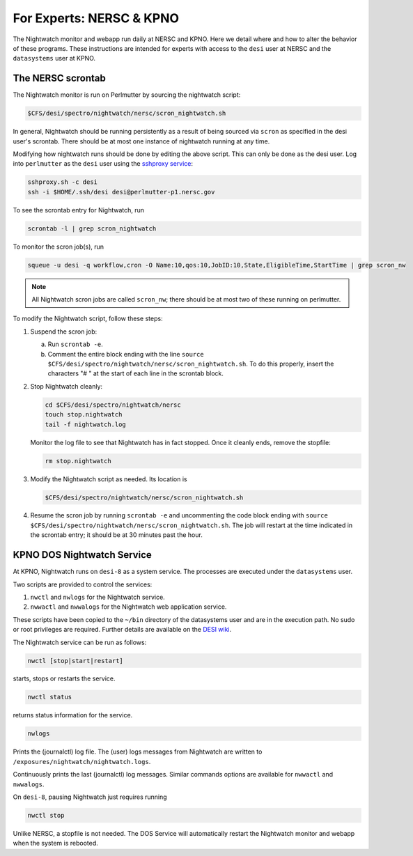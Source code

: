 .. _experts:

For Experts: NERSC & KPNO
=========================

The Nightwatch monitor and webapp run daily at NERSC and KPNO. Here we detail
where and how to alter the behavior of these programs. These instructions are
intended for experts with access to the ``desi`` user at NERSC and the
``datasystems`` user at KPNO.

The NERSC scrontab
------------------

The Nightwatch monitor is run on Perlmutter by sourcing the nightwatch script:

.. code-block:: bash

  $CFS/desi/spectro/nightwatch/nersc/scron_nightwatch.sh

In general, Nightwatch should be running persistently as a result of being
sourced via ``scron`` as specified in the desi user's scrontab. There should be
at most one instance of nightwatch running at any time.

Modifying how nightwatch runs should be done by editing the above script. This
can only be done as the desi user. Log into ``perlmutter`` as the ``desi`` user using the `sshproxy service <https://docs.nersc.gov/connect/mfa/#sshproxy>`_:

.. code-block:: bash

  sshproxy.sh -c desi
  ssh -i $HOME/.ssh/desi desi@perlmutter-p1.nersc.gov

To see the scrontab entry for Nightwatch, run

.. code-block:: bash

  scrontab -l | grep scron_nightwatch

To monitor the scron job(s), run

.. code-block:: bash

  squeue -u desi -q workflow,cron -O Name:10,qos:10,JobID:10,State,EligibleTime,StartTime | grep scron_nw

.. note::

  All Nightwatch scron jobs are called ``scron_nw``; there should be at most
  two of these running on perlmutter.

To modify the Nightwatch script, follow these steps:

#. Suspend the scron job:

   a. Run ``scrontab -e``.

   b. Comment the entire block ending with the line ``source $CFS/desi/spectro/nightwatch/nersc/scron_nightwatch.sh``. To do this properly, insert the characters "# " at the start of each line in the scrontab block.

#. Stop Nightwatch cleanly:

   .. code-block:: bash

      cd $CFS/desi/spectro/nightwatch/nersc
      touch stop.nightwatch
      tail -f nightwatch.log

   Monitor the log file to see that Nightwatch has in fact stopped. Once it
   cleanly ends, remove the stopfile:

   .. code-block:: bash

      rm stop.nightwatch

#. Modify the Nightwatch script as needed. Its location is

   .. code-block::

      $CFS/desi/spectro/nightwatch/nersc/scron_nightwatch.sh

#. Resume the scron job by running ``scrontab -e`` and uncommenting the code block ending with ``source $CFS/desi/spectro/nightwatch/nersc/scron_nightwatch.sh``. The job will restart at the time indicated in the scrontab entry; it should be at 30 minutes past the hour.

KPNO DOS Nightwatch Service
---------------------------

At KPNO, Nightwatch runs on ``desi-8`` as a system service. The processes are
executed under the ``datasystems`` user.

Two scripts are provided to control the services:

#. ``nwctl`` and ``nwlogs`` for the Nightwatch service.
#. ``nwwactl`` and ``nwwalogs`` for the Nightwatch web application service.

These scripts have been copied to the ``~/bin`` directory of the datasystems
user and are in the execution path. No sudo or root privileges are required.
Further details are available on the `DESI wiki
<https://desi.lbl.gov/trac/wiki/DOS/NightWatchService>`_.

The Nightwatch service can be run as follows:

.. code-block:: bash

  nwctl [stop|start|restart]

starts, stops or restarts the service.

.. code-block:: bash

  nwctl status

returns status information for the service.

.. code-block:: bash

  nwlogs

Prints the (journalctl) log file. The (user) logs messages from Nightwatch are
written to ``/exposures/nightwatch/nightwatch.logs``.

.. code-block::bash

  nwlogs -f

Continuously prints the last (journalctl) log messages. Similar commands
options are available for ``nwwactl`` and ``nwwalogs``.

On ``desi-8``, pausing Nightwatch just requires running

.. code-block:: bash

  nwctl stop

Unlike NERSC, a stopfile is not needed. The DOS Service will automatically
restart the Nightwatch monitor and webapp when the system is rebooted.
